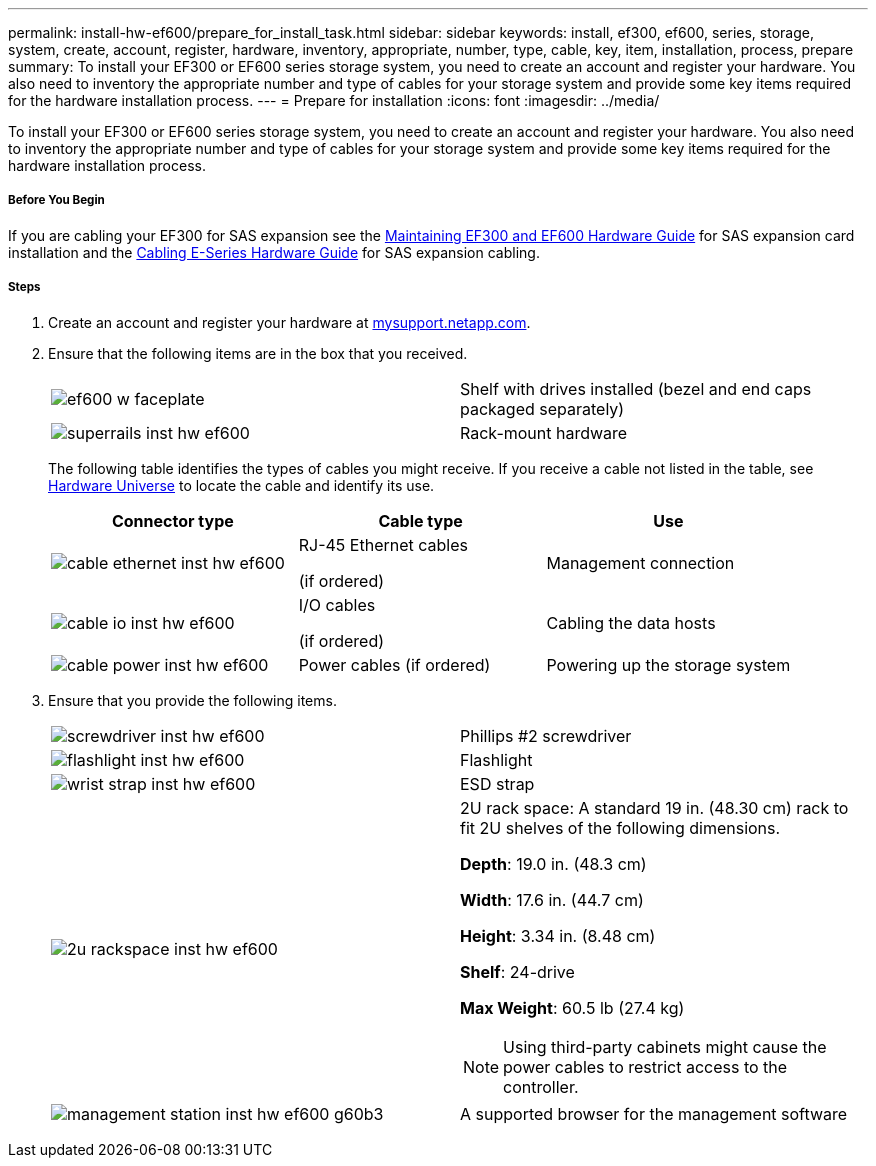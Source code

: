---
permalink: install-hw-ef600/prepare_for_install_task.html
sidebar: sidebar
keywords: install, ef300, ef600, series, storage, system, create, account, register, hardware, inventory, appropriate, number, type, cable, key, item, installation, process, prepare
summary: To install your EF300 or EF600 series storage system, you need to create an account and register your hardware. You also need to inventory the appropriate number and type of cables for your storage system and provide some key items required for the hardware installation process.
---
= Prepare for installation
:icons: font
:imagesdir: ../media/

[.lead]
To install your EF300 or EF600 series storage system, you need to create an account and register your hardware. You also need to inventory the appropriate number and type of cables for your storage system and provide some key items required for the hardware installation process.

===== Before You Begin

If you are cabling your EF300 for SAS expansion see the link:../com.netapp.doc.e-f600-sysmaint/home.html[Maintaining EF300 and EF600 Hardware Guide] for SAS expansion card installation and the https://docs.netapp.com/ess-11/topic/com.netapp.doc.e-hw-cabling/home.html[Cabling E-Series Hardware Guide] for SAS expansion cabling.

===== Steps

. Create an account and register your hardware at http://mysupport.netapp.com/[mysupport.netapp.com].
. Ensure that the following items are in the box that you received.
+
|===
a|
image:../media/ef600_w_faceplate.png[] a|
Shelf with drives installed     (bezel and end caps packaged separately)
a|
image:../media/superrails_inst-hw-ef600.png[]
a|
Rack-mount hardware
|===
The following table identifies the types of cables you might receive. If you receive a cable not listed in the table, see https://hwu.netapp.com/[Hardware Universe] to locate the cable and identify its use.
+
[options="header"]
|===
| Connector type| Cable type| Use
a|
image:../media/cable_ethernet_inst-hw-ef600.png[]
a|
RJ-45 Ethernet cables

(if ordered)
a|
Management connection
a|
image:../media/cable_io_inst-hw-ef600.png[]
a|
I/O cables

(if ordered)
a|
Cabling the data hosts
a|
image:../media/cable_power_inst-hw-ef600.png[]
a|
Power cables    (if ordered)
a|
Powering up the storage system
|===

. Ensure that you provide the following items.
+
|===
a|
image:../media/screwdriver_inst-hw-ef600.png[] a|
Phillips #2 screwdriver
a|
image:../media/flashlight_inst-hw-ef600.png[]
a|
Flashlight
a|
image:../media/wrist_strap_inst-hw-ef600.png[]
a|
ESD strap
a|
image:../media/2u_rackspace_inst-hw-ef600.png[]
a|
2U rack space: A standard 19 in. (48.30 cm) rack to fit 2U shelves of the following dimensions.

*Depth*: 19.0 in. (48.3 cm)

*Width*: 17.6 in. (44.7 cm)

*Height*: 3.34 in. (8.48 cm)

*Shelf*: 24-drive

*Max Weight*: 60.5 lb (27.4 kg)

NOTE: Using third-party cabinets might cause the power cables to restrict access to the controller.
a|
image:../media/management_station_inst-hw-ef600_g60b3.png[]
a|
A supported browser for the management software
|===
